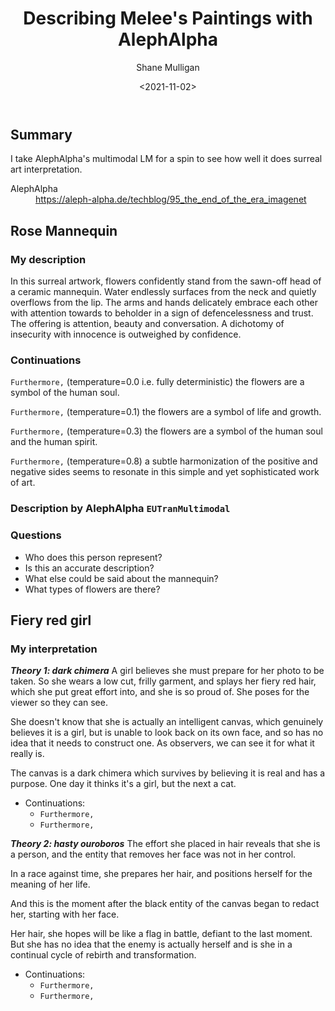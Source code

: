 #+LATEX_HEADER: \usepackage[margin=0.5in]{geometry}
#+OPTIONS: toc:nil

#+HUGO_BASE_DIR: /home/shane/var/smulliga/source/git/semiosis/semiosis-hugo
#+HUGO_SECTION: ./posts

#+TITLE: Describing Melee's Paintings with AlephAlpha
#+DATE: <2021-11-02>
#+AUTHOR: Shane Mulligan
#+KEYWORDS: mm אα surreal art melee pen symbolism

** Summary
I take AlephAlpha's multimodal LM for a spin
to see how well it does surreal art
interpretation.

+ AlephAlpha :: https://aleph-alpha.de/techblog/95_the_end_of_the_era_imagenet

** Rose Mannequin
[[./148658560_2839287366296108_857180560792297037_n.jpg]]

*** My description
In this surreal artwork, flowers confidently stand from the sawn-off head of a
ceramic mannequin. Water endlessly surfaces
from the neck and quietly overflows from the lip. The arms
and hands delicately embrace each other with attention towards to beholder in a sign of defencelessness and trust. The offering is attention, beauty and conversation.
A dichotomy of insecurity with innocence is outweighed by confidence.

*** Continuations
=Furthermore,= (temperature=0.0 i.e. fully deterministic)
the flowers are a symbol of the human soul.

=Furthermore,= (temperature=0.1)
the flowers are a symbol of life and growth.

=Furthermore,= (temperature=0.3)
the flowers are a symbol of the human soul and the human spirit.

=Furthermore,= (temperature=0.8)
a subtle harmonization of the positive and negative sides seems to resonate in this simple and yet sophisticated work of art.

*** Description by AlephAlpha =EUTranMultimodal=

*** Questions
- Who does this person represent?
- Is this an accurate description?
- What else could be said about the mannequin?
- What types of flowers are there?

** Fiery red girl
[[./148751110_885252488961991_2593863030122457822_n.jpg]]

*** My interpretation
/*Theory 1: dark chimera*/
A girl believes she must prepare for her photo
to be taken. So she wears a low cut, frilly
garment, and splays her fiery red hair, which
she put great effort into, and she is so proud
of. She poses for the viewer so they can see.

She doesn't know that she is actually an
intelligent canvas, which genuinely believes
it is a girl, but is unable to look back on
its own face, and so has no idea that it needs
to construct one. As observers, we can see it
for what it really is.

The canvas is a dark chimera which survives by
believing it is real and has a purpose. One
day it thinks it's a girl, but the next a cat.

- Continuations:
  - =Furthermore,=
  - =Furthermore,=

/*Theory 2: hasty ouroboros*/
The effort she placed in hair reveals that she
is a person, and the entity that removes her
face was not in her control.

In a race against time, she prepares her hair,
and positions herself for the meaning of her
life.

And this is the moment after the black entity
of the canvas began to redact her, starting
with her face.

Her hair, she hopes will be like a flag in battle, defiant to the last moment.
But she has no idea that the enemy is actually herself and is she in a continual cycle of rebirth and transformation.

- Continuations:
  - =Furthermore,=
  - =Furthermore,=